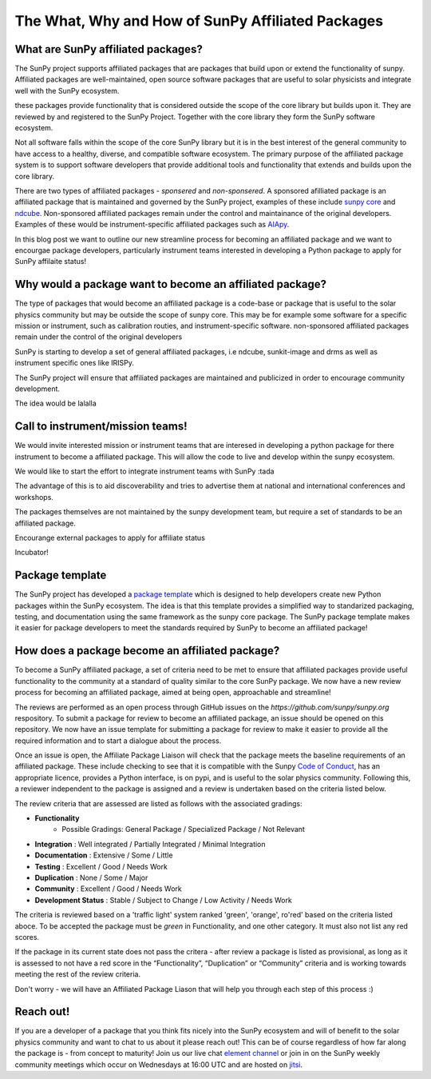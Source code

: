 The What, Why and How of SunPy Affiliated Packages
==================

.. post:: August 18 2020
   :author: Laura Hayes
   :tags: sunpy
   :category: Update


What are SunPy affiliated packages?
-----------------------------------
The SunPy project supports affiliated packages that are packages that build upon or extend the functionality of sunpy. Affiliated packages are well-maintained, open source software packages that are useful to solar physicists and integrate well with the SunPy ecosystem.

these packages provide functionality that is considered outside the scope of the core library but builds upon it. They are reviewed by and registered to the SunPy Project. Together with the core library they form the SunPy software ecosystem.

Not all software falls within the scope of the core SunPy library but it is in the best interest of the general community to have access to a healthy, diverse, and compatible software ecosystem. The primary purpose of the affiliated package system is to support software developers that provide additional tools and functionality that extends and builds upon the core library.

There are two types of affiliated packages - *sponsered* and *non-sponsered*. A sponsored afilliated package is an affiliated package that is maintained and governed by the SunPy project, examples of these include `sunpy core <https://docs.sunpy.org/en/stable/>`_ and `ndcube <https://docs.sunpy.org/projects/ndcube/en/stable/>`_. Non-sponsored affiliated packages remain under the control and maintainance of the original developers. Examples of these would be instrument-specific affiliated packages such as `AIApy <https://pypi.org/project/aiapy/>`_.

In this blog post we want to outline our new streamline process for becoming an affiliated package and we want to encourgae package developers, particularly instrument teams interested in developing a Python package to apply for SunPy affilaite status!


Why would a package want to become an affiliated package?
---------------------------------------------------------


    
The type of packages that would become an affiliated package is a code-base or package that is useful to the solar physics community but may be outside the scope of sunpy core. This may be for example some software for a specific mission or instrument, such as calibration routies, and instrument-specific software. non-sponsored affiliated packages remain under the control of the original developers

SunPy is starting to develop a set of general affiliated packages, i.e ndcube, sunkit-image and drms as well as instrument specific ones like IRISPy.

The SunPy project will ensure that affiliated packages are maintained and publicized in order to encourage community development.


The idea would be lalalla


Call to instrument/mission teams!
---------------------------------
We would invite interested mission or instrument teams that are interesed in developing a python package for there instrument to become a affiliated package. This will allow the code to live and develop within the sunpy ecosystem. 

We would like to start the effort to integrate instrument teams with SunPy :tada

The advantage of this is to aid discoverability and tries to advertise them at national and international conferences and workshops.

The packages themselves are not maintained by the sunpy development team, but require a set of standards to be an affiliated package. 

Encourange external packages to apply for affiliate status

Incubator!


Package template
----------------

The SunPy project has developed a `package template <https://github.com/sunpy/package-template>`_ which is designed to help developers create new Python packages within the SunPy ecosystem. The idea is that this template provides a simplified way to standarized packaging, testing, and documentation using the same framework as the sunpy core package. The SunPy package template makes it easier for package developers to meet the standards required by SunPy to become an affiliated package!


How does a package become an affiliated package?
---------------------------------------------------

To become a SunPy affiliated package, a set of criteria need to be met to ensure that affiliated packages provide useful functionality to the community at a standard of quality similar to the core SunPy package. We now have a new review process for becoming an affiliated package, aimed at being open, approachable and streamline!

The reviews are performed as an open process through GitHub issues on the `https://github.com/sunpy/sunpy.org` respository. To submit a package for review to become an affiliated package, an issue should be opened on this repository. We now have an issue template for submitting a package for review to make it easier to provide all the required information and to start a dialogue about the process. 

Once an issue is open, the Affiliate Package Liaison will check that the package meets the baseline requirements of an affiliated package. These include checking to see that it is compatible with the Sunpy `Code of Conduct <https://docs.sunpy.org/en/latest/code_of_conduct.html>`_,  has an appropriate licence, provides a Python interface, is on pypi, and is useful to the solar physics community. Following this, a reviewer independent to the package is assigned and a review is undertaken based on the criteria listed below. 

The review criteria that are assessed are listed as follows with the associated gradings:

* **Functionality**          
   - Possible Gradings: General Package / Specialized Package / Not Relevant
* **Integration**            : Well integrated / Partially Integrated / Minimal Integration
* **Documentation**            : Extensive / Some / Little
* **Testing**                 : Excellent / Good / Needs Work
* **Duplication**              : None / Some / Major
* **Community**                : Excellent / Good / Needs Work
* **Development Status**       : Stable / Subject to Change / Low Activity / Needs Work

The criteria is reviewed based on a 'traffic light' system ranked 'green', 'orange', ro'red' based on the criteria listed aboce. To be accepted the package must be *green* in Functionality, and one other category. It must also not list any red scores.

If the package in its current state does not pass the critera - after review a package is listed as provisional, as long as it is assessed to not have a red score in the “Functionality”, “Duplication” or “Community” criteria and is working towards meeting the rest of the review criteria.

Don't worry - we will have an Affiliated Package Liason that will help you through each step of this process :)

Reach out!
----------
If you are a developer of a package that you think fits nicely into the SunPy ecosystem and will of benefit to the solar physics community and want to chat to us about it please reach out! This can be of course regardless of how far along the package is - from concept to maturity! Join us our live chat `element channel <https://openastronomy.riot.im/#/room/#sunpy:openastronomy.org>`_ or join in on the SunPy weekly community meetings which occur on Wednesdays at 16:00 UTC and are hosted on `jitsi <https://sunpy.org/jitsi>`_.






